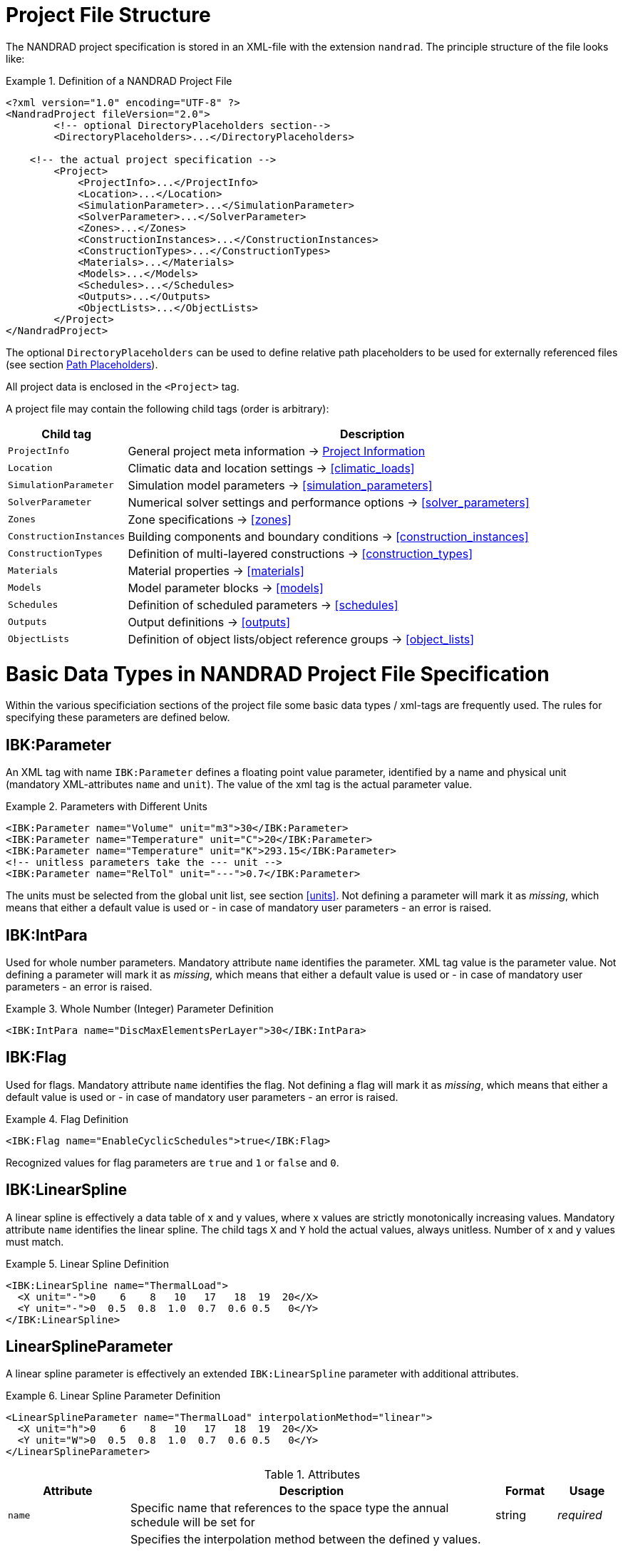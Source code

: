 :imagesdir: ./images
[[project_file]]
# Project File Structure

The NANDRAD project specification is stored in an XML-file with the extension `nandrad`. The principle structure of the file looks like:

.Definition of a NANDRAD Project File
====
[source,xml]
----
<?xml version="1.0" encoding="UTF-8" ?>
<NandradProject fileVersion="2.0">
	<!-- optional DirectoryPlaceholders section-->
	<DirectoryPlaceholders>...</DirectoryPlaceholders>

    <!-- the actual project specification -->
	<Project>
	    <ProjectInfo>...</ProjectInfo>
	    <Location>...</Location>
	    <SimulationParameter>...</SimulationParameter>
	    <SolverParameter>...</SolverParameter>
	    <Zones>...</Zones>
	    <ConstructionInstances>...</ConstructionInstances>
	    <ConstructionTypes>...</ConstructionTypes>
	    <Materials>...</Materials>
	    <Models>...</Models>
	    <Schedules>...</Schedules>
	    <Outputs>...</Outputs>
	    <ObjectLists>...</ObjectLists>
	</Project>
</NandradProject>
----
====

The optional `DirectoryPlaceholders` can be used to define relative path placeholders to be used for externally referenced files (see section <<path_placeholders>>).

All project data is enclosed in the `<Project>` tag.

A project file may contain the following child tags (order is arbitrary):

[width="100%",options="header", cols="15%,85%"]
|====================
| Child tag | Description
| `ProjectInfo` | General project meta information -> <<project_info>>
| `Location` | Climatic data and location settings -> <<climatic_loads>>
| `SimulationParameter` | Simulation model parameters -> <<simulation_parameters>>
| `SolverParameter` | Numerical solver settings and performance options -> <<solver_parameters>>
| `Zones` | Zone specifications -> <<zones>>
| `ConstructionInstances` | Building components and boundary conditions -> <<construction_instances>>
| `ConstructionTypes` | Definition of multi-layered constructions -> <<construction_types>>
| `Materials` | Material properties -> <<materials>>
| `Models` | Model parameter blocks -> <<models>>
| `Schedules` | Definition of scheduled parameters -> <<schedules>>
| `Outputs` | Output definitions -> <<outputs>>
| `ObjectLists` | Definition of object lists/object reference groups -> <<object_lists>>
|====================


[[basic_types]]
# Basic Data Types in NANDRAD Project File Specification

Within the various specificiation sections of the project file some basic data types / xml-tags are frequently used. The rules for specifying these parameters are defined below.

[[IBK_Parameter]]
## IBK:Parameter

An XML tag with name `IBK:Parameter` defines a floating point value parameter, identified by a name and physical unit (mandatory XML-attributes `name` and `unit`). The value of the xml tag is the actual parameter value.

.Parameters with Different Units
====
[source,xml]
----
<IBK:Parameter name="Volume" unit="m3">30</IBK:Parameter>
<IBK:Parameter name="Temperature" unit="C">20</IBK:Parameter>
<IBK:Parameter name="Temperature" unit="K">293.15</IBK:Parameter>
<!-- unitless parameters take the --- unit -->
<IBK:Parameter name="RelTol" unit="---">0.7</IBK:Parameter>
----
====

The units must be selected from the global unit list, see section <<units>>. Not defining a parameter will mark it as _missing_, which means that either a default value is used or - in case of mandatory user parameters - an error is raised.

[[IBK_IntPara]]
## IBK:IntPara

Used for whole number parameters. Mandatory attribute `name` identifies the parameter. XML tag value is the parameter value. Not defining a parameter will mark it as _missing_, which means that either a default value is used or - in case of mandatory user parameters - an error is raised.

.Whole Number (Integer) Parameter Definition
====
[source,xml]
----
<IBK:IntPara name="DiscMaxElementsPerLayer">30</IBK:IntPara>
----
====

[[IBK_Flag]]
## IBK:Flag

Used for flags. Mandatory attribute `name` identifies the flag. Not defining a flag will mark it as _missing_, which means that either a default value is used or - in case of mandatory user parameters - an error is raised.

.Flag Definition
====
[source,xml]
----
<IBK:Flag name="EnableCyclicSchedules">true</IBK:Flag>
----
====

Recognized values for flag parameters are `true` and `1`  or `false` and `0`.

[[IBK_LinearSpline]]
## IBK:LinearSpline

A linear spline is effectively a data table of x and y values, where x values are strictly monotonically increasing values. Mandatory attribute `name` identifies the linear spline. The child tags `X` and `Y` hold the actual values, always unitless. Number of x and y values must match.

.Linear Spline Definition
====
[source,xml]
----
<IBK:LinearSpline name="ThermalLoad">
  <X unit="-">0    6    8   10   17   18  19  20</X>
  <Y unit="-">0  0.5  0.8  1.0  0.7  0.6 0.5   0</Y>
</IBK:LinearSpline>
----
====

[[LinearSplineParameter]]
## LinearSplineParameter

A linear spline parameter is effectively an extended `IBK:LinearSpline` parameter with additional attributes.

.Linear Spline Parameter Definition
====
[source,xml]
----
<LinearSplineParameter name="ThermalLoad" interpolationMethod="linear">
  <X unit="h">0    6    8   10   17   18  19  20</X>
  <Y unit="W">0  0.5  0.8  1.0  0.7  0.6 0.5   0</Y>
</LinearSplineParameter>
----
====

.Attributes
[options="header",cols="20%,60%,^ 10%,^ 10%",width="100%"]
|====================
|Attribute|Description|Format|Usage
| `name` | Specific name that references to the space type the annual schedule will be set for | string | _required_
| `interpolationMethod` 
a| Specifies the interpolation method between the defined y values.

* `constant` - constant interpolation (values constant during time step) 
* `linear` - linear interpolation (values linear interpolated between time steps)  

| key | _required_

| `WrapMethod` 
a| Specifies what should be done if values are requested with x values outside the x-value range.

* `continuous` - constant extrapolation (take first or last value, respectively)
* `cyclic` - apply cyclic adjustment with the model-specific period length (for example, a year)

| key | _required_

|====================

The child tags `X` and `Y` each hold a mandatory attribute `unit` with the respective value unit (see <<units>>).


[[path_placeholders]]
# Path Placeholders

In some parts of the NANDRAD project file, external files are referenced (for example climate data files, see <<loads_climate_files>>).
To simplify exchange of projects or reference data files in common database directories, it is possible to use path placeholders in file paths.

For example, you can define `${MyDatabase}` to be `/home/sim/climate_DB` and then in your project reference a climate data file
via `${MyDatabase}/ClimateData.epw`.

These mapping of the placeholders is done early in the project file, so when exchanging project files between computers, you may
easily modify the placeholder paths to the directories on the local machine without any further changes in the project file.

The individual path placeholders are defined in the `DirectoryPlaceholders`:

.Custom Directory Placeholders
====
[source,xml]
----
<DirectoryPlaceholders>
  <Placeholder name="Climate DB">/home/sim/climate_DB</Placeholder>
  <Placeholder name="DataFiles">/home/sim/data</Placeholder>
</DirectoryPlaceholders>
----
====

There is one builtin-placeholder `${Project Directory}` that will be automatically defined with the path to the directory of the project file.

[[project_info]]
# Project Information

This section contains change times/dates and a brief description of the project. The following child tags are supported.

[width="100%",options="header", cols="15%,70%,^15%"]
|====================
| Child tag | Description | Format
| `Comment` | General comment on the project. | _string_
| `Created` | Date/time this project was created. | _string_
| `LastEdited` | Date/time this project was last modified. | _string_
|====================

The date/time strings for `Created` and `LastEdited` should stored the date and time in user-readible format, as they may be used to show lists of projects with change/creation date.


